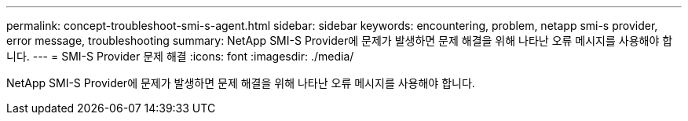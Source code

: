 ---
permalink: concept-troubleshoot-smi-s-agent.html 
sidebar: sidebar 
keywords: encountering, problem, netapp smi-s provider, error message, troubleshooting 
summary: NetApp SMI-S Provider에 문제가 발생하면 문제 해결을 위해 나타난 오류 메시지를 사용해야 합니다. 
---
= SMI-S Provider 문제 해결
:icons: font
:imagesdir: ./media/


[role="lead"]
NetApp SMI-S Provider에 문제가 발생하면 문제 해결을 위해 나타난 오류 메시지를 사용해야 합니다.
